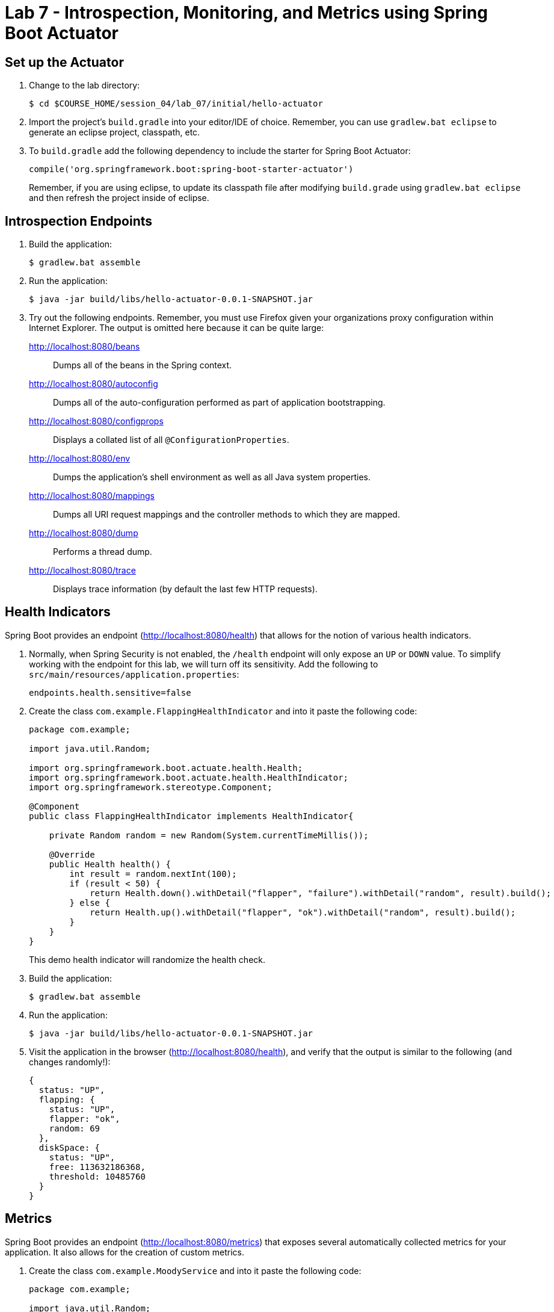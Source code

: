 # Lab 7 - Introspection, Monitoring, and Metrics using Spring Boot Actuator

## Set up the Actuator

. Change to the lab directory:
+
----
$ cd $COURSE_HOME/session_04/lab_07/initial/hello-actuator
----

. Import the project's `build.gradle` into your editor/IDE of choice.  Remember, you can use `gradlew.bat eclipse` to generate an eclipse project, classpath, etc.

. To `build.gradle` add the following dependency to include the starter for Spring Boot Actuator:
+
----
compile('org.springframework.boot:spring-boot-starter-actuator')
----
+
Remember, if you are using eclipse, to update its classpath file after modifying `build.grade` using `gradlew.bat eclipse`
and then refresh the project inside of eclipse.

== Introspection Endpoints

. Build the application:
+
----
$ gradlew.bat assemble
----

. Run the application:
+
----
$ java -jar build/libs/hello-actuator-0.0.1-SNAPSHOT.jar
----

. Try out the following endpoints. Remember, you must use Firefox given your organizations proxy configuration within Internet Explorer.  The output is omitted here because it can be quite large:
+
http://localhost:8080/beans:: Dumps all of the beans in the Spring context.
http://localhost:8080/autoconfig:: Dumps all of the auto-configuration performed as part of application bootstrapping.
http://localhost:8080/configprops:: Displays a collated list of all `@ConfigurationProperties`.
http://localhost:8080/env:: Dumps the application's shell environment as well as all Java system properties.
http://localhost:8080/mappings:: Dumps all URI request mappings and the controller methods to which they are mapped.
http://localhost:8080/dump:: Performs a thread dump.
http://localhost:8080/trace:: Displays trace information (by default the last few HTTP requests).

== Health Indicators

Spring Boot provides an endpoint (http://localhost:8080/health) that allows for the notion of various health indicators.

. Normally, when Spring Security is not enabled, the `/health` endpoint will only expose an `UP` or `DOWN` value.
To simplify working with the endpoint for this lab, we will turn off its sensitivity.
Add the following to `src/main/resources/application.properties`:
+
----
endpoints.health.sensitive=false
----

. Create the class `com.example.FlappingHealthIndicator` and into it paste the following code:
+
----
package com.example;

import java.util.Random;

import org.springframework.boot.actuate.health.Health;
import org.springframework.boot.actuate.health.HealthIndicator;
import org.springframework.stereotype.Component;

@Component
public class FlappingHealthIndicator implements HealthIndicator{

    private Random random = new Random(System.currentTimeMillis());

    @Override
    public Health health() {
        int result = random.nextInt(100);
        if (result < 50) {
            return Health.down().withDetail("flapper", "failure").withDetail("random", result).build();
        } else {
            return Health.up().withDetail("flapper", "ok").withDetail("random", result).build();
        }
    }
}
----
+
This demo health indicator will randomize the health check.

. Build the application:
+
----
$ gradlew.bat assemble
----

. Run the application:
+
----
$ java -jar build/libs/hello-actuator-0.0.1-SNAPSHOT.jar
----

. Visit the application in the browser (http://localhost:8080/health), and verify that the output is similar to the following (and changes randomly!):
+
----
{
  status: "UP",
  flapping: {
    status: "UP",
    flapper: "ok",
    random: 69
  },
  diskSpace: {
    status: "UP",
    free: 113632186368,
    threshold: 10485760
  }
}
----

== Metrics

Spring Boot provides an endpoint (http://localhost:8080/metrics) that exposes several automatically collected metrics for your application.
It also allows for the creation of custom metrics.

. Create the class `com.example.MoodyService` and into it paste the following code:
+
----
package com.example;

import java.util.Random;

import org.springframework.beans.factory.annotation.Autowired;
import org.springframework.boot.actuate.metrics.CounterService;
import org.springframework.stereotype.Component;

@Component
public class MoodyService {

	@Autowired
	CounterService counterService;

	public String getMood() {
		counterService.increment("counter.services.moody.invoked");
		return (new Random().nextBoolean() ? "Its a beautiful day" : "I hate everyone");
	}
}
----
+
This class is using the `@Autowired` `CounterService` to count the number of times that the `getMood()` method has been invoked.

. Refactor the contents of the class `com.example.HelloActuatorApplication` to provide a RESTful method that uses the new MoodyService:
+
----
package com.example;

import org.springframework.beans.factory.annotation.Autowired;
import org.springframework.boot.SpringApplication;
import org.springframework.boot.autoconfigure.SpringBootApplication;
import org.springframework.web.bind.annotation.RequestMapping;
import org.springframework.web.bind.annotation.RestController;

@SpringBootApplication
@RestController
public class HelloActuatorApplication {

	@Autowired
	MoodyService moodyService;

	public static void main(String[] args) {
		SpringApplication.run(HelloActuatorApplication.class, args);
	}

	@RequestMapping("/")
	public String hello() {
		return String.format("Hello World! %s", moodyService.getMood());
	}
}
----
+
We've added the `RestController` annotation to mark this class as one that will handle RESTful http requests and define mappings from URI endpoints to logic that we write.  The `hello()` method is mapped to the root context of our application, and is delegating the source of the mood to our newly created `MoodyService`, which, since we declared it as a Component, can be easily discovered and wired in using the Autowired annotation.

. Build the application:
+
----
$ gradlew.bat assemble
----

. Run the application:
+
----
$ java -jar build/libs/hello-actuator-0.0.1-SNAPSHOT.jar
----

. Visit the application in the browser (http://localhost:8080) and refresh the page several times.

. Now visit the `/metrics` endpoint (http://localhost:8080/metrics).
Among the autogenerated metrics you should see a `counter` for the `MoodyService` invocations:
+
----
counter.services.moody.invoked: 16,
----
+
To learn more about the autogenerated metrics, visit http://docs.spring.io/spring-boot/docs/current/reference/html/production-ready-metrics.html.

link:/README.md#course-materials[Course Materials home] | link:/session_03/lab_06/lab_06.adoc[Lab 6 - Leveraging Spring Cloud Connectors for Service Binding] | link:/session_05/lab_08/lab_08.adoc[Lab 8 - Binding Spring Cloud Services]
